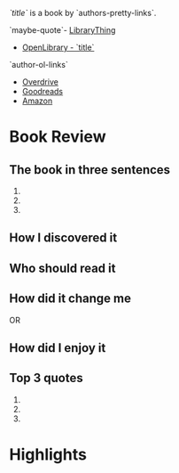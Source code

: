 /`title`/ is a book by `authors-pretty-links`.

`maybe-quote`- [[https://librarything.com`lt-uri`][LibraryThing]]
- [[https://openlibrary.org`ol-work-id`][OpenLibrary - `title`]]
`author-ol-links`
- [[https://www.overdrive.com/search?q=`query-title`][Overdrive]]
- [[https://goodreads.com`gr-uri`][Goodreads]]
- [[https://amazon.com/s?k=`query-title`][Amazon]]
  
* Book Review
** The book in three sentences
1. 
2. 
3. 

** How I discovered it

** Who should read it

** How did it change me
OR
** How did I enjoy it

** Top 3 quotes
1. 
2. 
3. 
   
* Highlights
